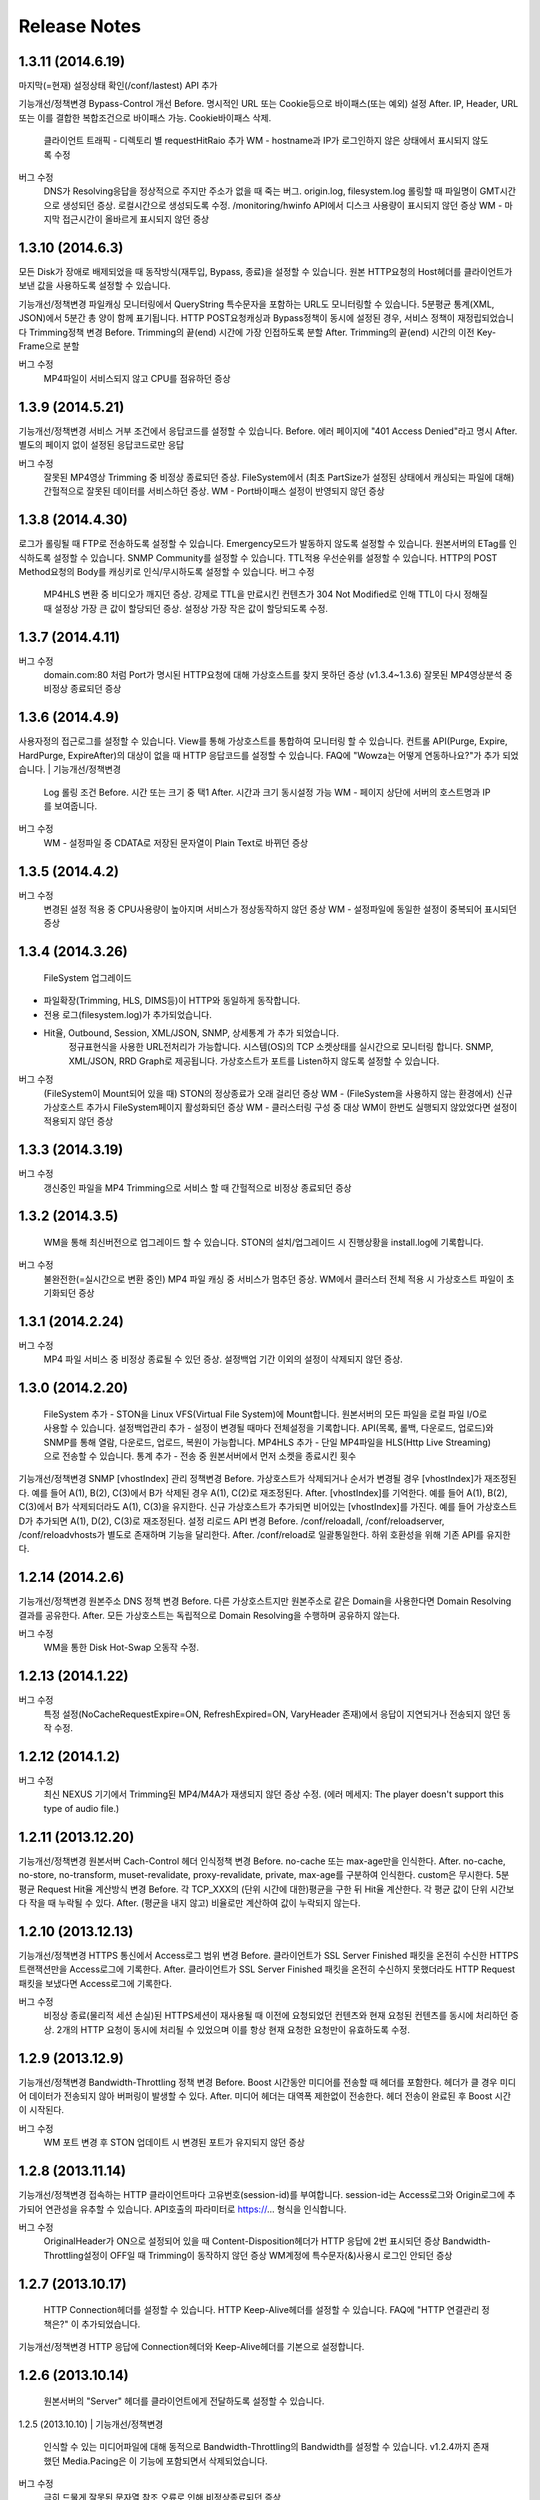 .. _release:

Release Notes
******************

1.3.11 (2014.6.19)
++++++++++++++++++

마지막(=현재) 설정상태 확인(/conf/lastest) API 추가

| 기능개선/정책변경
		Bypass-Control 개선
		Before. 명시적인 URL 또는 Cookie등으로 바이패스(또는 예외) 설정
		After. IP, Header, URL 또는 이를 결합한 복합조건으로 바이패스 가능. Cookie바이패스 삭제.
		
		클라이언트 트래픽 - 디렉토리 별 requestHitRaio 추가
		WM - hostname과 IP가 로그인하지 않은 상태에서 표시되지 않도록 수정
버그 수정
		DNS가 Resolving응답을 정상적으로 주지만 주소가 없을 때 죽는 버그.
		origin.log, filesystem.log 롤링할 때 파일명이 GMT시간으로 생성되던 증상. 로컬시간으로 생성되도록 수정.
		/monitoring/hwinfo API에서 디스크 사용량이 표시되지 않던 증상
		WM - 마지막 접근시간이 올바르게 표시되지 않던 증상

1.3.10 (2014.6.3)
++++++++++++++++++

모든 Disk가 장애로 배제되었을 때 동작방식(재투입, Bypass, 종료)을 설정할 수 있습니다.
원본 HTTP요청의 Host헤더를 클라이언트가 보낸 값을 사용하도록 설정할 수 있습니다.

| 기능개선/정책변경
		파일캐싱 모니터링에서 QueryString 특수문자을 포함하는 URL도 모니터링할 수 있습니다.
		5분평균 통계(XML, JSON)에서 5분간 총 양이 함께 표기됩니다.
		HTTP POST요청캐싱과 Bypass정책이 동시에 설정된 경우, 서비스 정책이 재정립되었습니다
		Trimming정책 변경
		Before. Trimming의 끝(end) 시간에 가장 인접하도록 분할
		After. Trimming의 끝(end) 시간의 이전 Key-Frame으로 분할
		
버그 수정
		MP4파일이 서비스되지 않고 CPU를 점유하던 증상

1.3.9 (2014.5.21)
++++++++++++++++++

| 기능개선/정책변경
		서비스 거부 조건에서 응답코드를 설정할 수 있습니다.
		Before. 에러 페이지에 "401 Access Denied"라고 명시
		After. 별도의 페이지 없이 설정된 응답코드로만 응답
버그 수정
		잘못된 MP4영상 Trimming 중 비정상 종료되던 증상.
		FileSystem에서 (최초 PartSize가 설정된 상태에서 캐싱되는 파일에 대해) 간헐적으로 잘못된 데이터를 서비스하던 증상.
		WM - Port바이패스 설정이 반영되지 않던 증상

1.3.8 (2014.4.30)
++++++++++++++++++

로그가 롤링될 때 FTP로 전송하도록 설정할 수 있습니다.
Emergency모드가 발동하지 않도록 설정할 수 있습니다.
원본서버의 ETag를 인식하도록 설정할 수 있습니다.
SNMP Community를 설정할 수 있습니다.
TTL적용 우선순위를 설정할 수 있습니다.
HTTP의 POST Method요청의 Body를 캐싱키로 인식/무시하도록 설정할 수 있습니다.
버그 수정
		MP4HLS 변환 중 비디오가 깨지던 증상.
		강제로 TTL을 만료시킨 컨텐츠가 304 Not Modified로 인해 TTL이 다시 정해질 때 설정상 가장 큰 값이 할당되던 증상. 설정상 가장 작은 값이 할당되도록 수정.

1.3.7 (2014.4.11)
++++++++++++++++++

버그 수정
		domain.com:80 처럼 Port가 명시된 HTTP요청에 대해 가상호스트를 찾지 못하던 증상 (v1.3.4~1.3.6)
		잘못된 MP4영상분석 중 비정상 종료되던 증상

1.3.6 (2014.4.9)
++++++++++++++++++

사용자정의 접근로그를 설정할 수 있습니다.
View를 통해 가상호스트를 통합하여 모니터링 할 수 있습니다.
컨트롤 API(Purge, Expire, HardPurge, ExpireAfter)의 대상이 없을 때 HTTP 응답코드를 설정할 수 있습니다.
FAQ에 "Wowza는 어떻게 연동하나요?"가 추가 되었습니다.
| 기능개선/정책변경
		Log 롤링 조건
		Before. 시간 또는 크기 중 택1
		After. 시간과 크기 동시설정 가능
		WM - 페이지 상단에 서버의 호스트명과 IP를 보여줍니다.
버그 수정
		WM - 설정파일 중 CDATA로 저장된 문자열이 Plain Text로 바뀌던 증상

1.3.5 (2014.4.2)
++++++++++++++++++

버그 수정
		변경된 설정 적용 중 CPU사용량이 높아지며 서비스가 정상동작하지 않던 증상
		WM - 설정파일에 동일한 설정이 중복되어 표시되던 증상

1.3.4 (2014.3.26)
++++++++++++++++++

		FileSystem 업그레이드 - 파일확장(Trimming, HLS, DIMS등)이 HTTP와 동일하게 동작합니다. - 전용 로그(filesystem.log)가 추가되었습니다. - Hit율, Outbound, Session, XML/JSON, SNMP, 상세통계 가 추가 되었습니다.
		정규표현식을 사용한 URL전처리가 가능합니다.
		시스템(OS)의 TCP 소켓상태를 실시간으로 모니터링 합니다. SNMP, XML/JSON, RRD Graph로 제공됩니다.
		가상호스트가 포트를 Listen하지 않도록 설정할 수 있습니다.
버그 수정
		(FileSystem이 Mount되어 있을 때) STON의 정상종료가 오래 걸리던 증상
		WM - (FileSystem을 사용하지 않는 환경에서) 신규 가상호스트 추가시 FileSystem페이지 활성화되던 증상
		WM - 클러스터링 구성 중 대상 WM이 한번도 실행되지 않았었다면 설정이 적용되지 않던 증상

1.3.3 (2014.3.19)
++++++++++++++++++

버그 수정
		갱신중인 파일을 MP4 Trimming으로 서비스 할 때 간헐적으로 비정상 종료되던 증상

1.3.2 (2014.3.5)
++++++++++++++++++

		WM을 통해 최신버전으로 업그레이드 할 수 있습니다.
		STON의 설치/업그레이드 시 진행상황을 install.log에 기록합니다.
버그 수정
		불완전한(=실시간으로 변환 중인) MP4 파일 캐싱 중 서비스가 멈추던 증상.
		WM에서 클러스터 전체 적용 시 가상호스트 파일이 초기화되던 증상

1.3.1 (2014.2.24)
++++++++++++++++++

버그 수정
		MP4 파일 서비스 중 비정상 종료될 수 있던 증상.
		설정백업 기간 이외의 설정이 삭제되지 않던 증상.

1.3.0 (2014.2.20)
++++++++++++++++++

		FileSystem 추가 - STON을 Linux VFS(Virtual File System)에 Mount합니다. 원본서버의 모든 파일을 로컬 파일 I/O로 사용할 수 있습니다.
		설정백업관리 추가 - 설정이 변경될 때마다 전체설정을 기록합니다. API(목록, 롤백, 다운로드, 업로드)와 SNMP를 통해 열람, 다운로드, 업로드, 복원이 가능합니다.
		MP4HLS 추가 - 단일 MP4파일을 HLS(Http Live Streaming)으로 전송할 수 있습니다.
		통계 추가 - 전송 중 원본서버에서 먼저 소켓을 종료시킨 횟수
| 기능개선/정책변경
		SNMP [vhostIndex] 관리 정책변경
		Before. 가상호스트가 삭제되거나 순서가 변경될 경우 [vhostIndex]가 재조정된다. 예를 들어 A(1), B(2), C(3)에서 B가 삭제된 경우 A(1), C(2)로 재조정된다.
		After. [vhostIndex]를 기억한다. 예를 들어 A(1), B(2), C(3)에서 B가 삭제되더라도 A(1), C(3)을 유지한다. 신규 가상호스트가 추가되면 비어있는 [vhostIndex]를 가진다. 예를 들어 가상호스트 D가 추가되면 A(1), D(2), C(3)로 재조정된다.
		설정 리로드 API 변경
		Before. /conf/reloadall, /conf/reloadserver, /conf/reloadvhosts가 별도로 존재하며 기능을 달리한다.
		After. /conf/reload로 일괄통일한다. 하위 호환성을 위해 기존 API를 유지한다.

1.2.14 (2014.2.6)
++++++++++++++++++

| 기능개선/정책변경
		원본주소 DNS 정책 변경
		Before. 다른 가상호스트지만 원본주소로 같은 Domain을 사용한다면 Domain Resolving결과를 공유한다.
		After. 모든 가상호스트는 독립적으로 Domain Resolving을 수행하며 공유하지 않는다.
버그 수정
		WM을 통한 Disk Hot-Swap 오동작 수정.

1.2.13 (2014.1.22)
++++++++++++++++++

버그 수정
		특정 설정(NoCacheRequestExpire=ON, RefreshExpired=ON, VaryHeader 존재)에서 응답이 지연되거나 전송되지 않던 동작 수정.

1.2.12 (2014.1.2)
++++++++++++++++++

버그 수정
		최신 NEXUS 기기에서 Trimming된 MP4/M4A가 재생되지 않던 증상 수정. (에러 메세지: The player doesn't support this type of audio file.)

1.2.11 (2013.12.20)
++++++++++++++++++

| 기능개선/정책변경
		원본서버 Cach-Control 헤더 인식정책 변경
		Before. no-cache 또는 max-age만을 인식한다.
		After. no-cache, no-store, no-transform, muset-revalidate, proxy-revalidate, private, max-age를 구분하여 인식한다. custom은 무시한다.
		5분 평균 Request Hit율 계산방식 변경
		Before. 각 TCP_XXX의 (단위 시간에 대한)평균을 구한 뒤 Hit율 계산한다. 각 평균 값이 단위 시간보다 작을 때 누락될 수 있다.
		After. (평균을 내지 않고) 비율로만 계산하여 값이 누락되지 않는다.

1.2.10 (2013.12.13)
++++++++++++++++++

| 기능개선/정책변경
		HTTPS 통신에서 Access로그 범위 변경
		Before. 클라이언트가 SSL Server Finished 패킷을 온전히 수신한 HTTPS 트랜잭션만을 Access로그에 기록한다.
		After. 클라이언트가 SSL Server Finished 패킷을 온전히 수신하지 못했더라도 HTTP Request 패킷을 보냈다면 Access로그에 기록한다.
버그 수정
		비정상 종료(물리적 세션 손실)된 HTTPS세션이 재사용될 때 이전에 요청되었던 컨텐츠와 현재 요청된 컨텐츠를 동시에 처리하던 증상. 2개의 HTTP 요청이 동시에 처리될 수 있었으며 이를 항상 현재 요청한 요청만이 유효하도록 수정.

1.2.9 (2013.12.9)
++++++++++++++++++

| 기능개선/정책변경
		Bandwidth-Throttling 정책 변경
		Before. Boost 시간동안 미디어를 전송할 때 헤더를 포함한다. 헤더가 클 경우 미디어 데이터가 전송되지 않아 버퍼링이 발생할 수 있다.
		After. 미디어 헤더는 대역폭 제한없이 전송한다. 헤더 전송이 완료된 후 Boost 시간이 시작된다.
버그 수정
		WM 포트 변경 후 STON 업데이트 시 변경된 포트가 유지되지 않던 증상

1.2.8 (2013.11.14)
++++++++++++++++++

| 기능개선/정책변경
		접속하는 HTTP 클라이언트마다 고유번호(session-id)를 부여합니다. session-id는 Access로그와 Origin로그에 추가되어 연관성을 유추할 수 있습니다.
		API호출의 파라미터로 https://... 형식을 인식합니다.
버그 수정
		OriginalHeader가 ON으로 설정되어 있을 때 Content-Disposition헤더가 HTTP 응답에 2번 표시되던 증상
		Bandwidth-Throttling설정이 OFF일 때 Trimming이 동작하지 않던 증상
		WM계정에 특수문자(&)사용시 로그인 안되던 증상

1.2.7 (2013.10.17)
++++++++++++++++++

		HTTP Connection헤더를 설정할 수 있습니다.
		HTTP Keep-Alive헤더를 설정할 수 있습니다.
		FAQ에 "HTTP 연결관리 정책은?" 이 추가되었습니다.
| 기능개선/정책변경
		HTTP 응답에 Connection헤더와 Keep-Alive헤더를 기본으로 설정합니다.

1.2.6 (2013.10.14)
++++++++++++++++++

		원본서버의 "Server" 헤더를 클라이언트에게 전달하도록 설정할 수 있습니다.
1.2.5 (2013.10.10)
| 기능개선/정책변경
		인식할 수 있는 미디어파일에 대해 동적으로 Bandwidth-Throttling의 Bandwidth를 설정할 수 있습니다. v1.2.4까지 존재했던 Media.Pacing은 이 기능에 포함되면서 삭제되었습니다.
버그 수정
		극히 드물게 잘못된 문자열 참조 오류로 인해 비정상종료되던 증상

1.2.4 (2013.9.27)
++++++++++++++++++


		Bandwidth-Throttling을 통해 전송 대역폭을 다양하게 설정할 수 있습니다. Warning: 다음 버전에서 Media.Pacing은 Bandwidth-Throttling에 통합될 것입니다. 미디어 파일(현재 MP3, MP4, M4A 지원)의 Bitrate를 Bandwidth-Throttling에서 인식할 수 있는 형태가 될 것입니다. 현재는 기존 기능인 Media.Pacing이 더 우선하도록 개발되어 있습니다. 
		가상호스트별로 클라이언트 최대 Bandwidth를 제한하도록 설정할 수 있습니다.
		헤더가 뒤에 있는 M4A파일을 헤더를 앞으로 옮겨서 서비스하도록 설정할 수 있습니다.
		M4A파일을 원하는 구간만큼 잘라내어 서비스하도록 설정할 수 있습니다.
| 기능개선/정책변경
		가상호스트 AccessControl 조건에 해당하는 클라이언트 요청에 대해 Redirect(302 moved temporarily)로 응답하도록 설정할 수 있습니다. HIT율은 TCP_REDIRECT_HIT로 별도로 수집됩니다.
		TCP_REDIRECT_HIT가 모든 통계에 추가되었습니다.
		가상호스트 AccessControl 조건을 AND로 결합하도록 설정할 수 있습니다.
버그 수정
		클러스터가 구성되지 않던 증상 - IP를 추출할 때 Loopback이 추출되던 증상

1.2.3 (2013.9.5)
++++++++++++++++++


		DIMS(Dynamic Image Management System) - 원본서버의 이미지를 가공(잘라내기, 썸네일생성, 크기변경, 포맷변경, 품질조절, 합성)하도록 설정할 수 있습니다.
		MP3파일을 원하는 구간만큼 잘라내어 서비스하도록 설정할 수 있습니다.
		특정 IP만 Listen하도록 설정할 수 있습니다.
		[WM] 신규 가상호스트를 생성할 때 기존 가상호스트를 선택해 복사할 수 있습니다.
		[WM] 가상호스트에서 DIMS를 설정할 수 있습니다.
| 기능개선/정책변경
		원본세션을 재사용하지 않도록 설정할 수 있습니다.
버그 수정
		MP4 Trimming 중 비정상 종료되던 증상
		콘솔에서 수정한 가상호스트 설정이 WM의 클러스터에 반영되지 않던 증상

1.2.2 (2013.8.16)
++++++++++++++++++


		HTTP Post 요청을 캐싱하도록 설정할 수 있습니다.
		STON이 서비스를 감당할 수 없는 상태에 Emergency모드로 전환된다.
| 기능개선/정책변경
		서비스 허용/차단 조건에 부정(!IP, !HEADER, !URL)조건이 추가되었습니다.
		WM과 콘솔에서 동시에 설정을 변경할 때 WM에서 콘솔에서 변경한 내용을 인식하도록 변경되었습니다.
		WM에서 IE의 "호환성 보기" 메뉴를 숨기도록 변경되었습니다.
버그 수정
		CPU 과부하 상태에서 바이패스 세션이 정상적으로 정리되지 않아 비정상 종료되던 증상
		(Vary헤더 설정환경에서) 원본서버에서 200 OK로 응답하지 않는 컨텐츠 서비스 중 비정상 종료되던 증상
		가상호스트명과 Alias가 같은 경우 Alias를 제거했을 때 가상호스트를 찾을 수 없던 증상
		WM 클러스터에 설정이 반영되지 않던 증상

1.2.1 (2013.7.26)
++++++++++++++++++


		MP4파일을 원하는 구간만큼 잘라내어 서비스하도록 설정할 수 있습니다.
		원본서버에서 컨텐츠를 최초로 캐싱하거나 갱신할 때 Range요청을 하도록 설정할 수 있습니다.
버그 수정
		WM에서 클러스터가 구성되지 않던 증상
		로그설정 변경 후 "/conf/reloadserver" API를 호출했을 때 반영되지 않던 증상
		SNMP에서 Host평균 통계가 평균이 아닌 합으로 계산되던 증상
		특정 상황에서 클라이언트 트래픽 통계수치가 비정상적으로 높게 계산되던 증상

1.2.0 (2013.7.1)
++++++++++++++++++


		WM(Web Management)이 추가되었습니다. 모든 설정이 WM을 통해 가능하며 MRTG(5종류 - 대쉬보드/5분/30분/2시간/1일)가 최대 18개월치 제공됩니다. WM을 통해 STON을 클러스터로 묶어서 쉽게 관리할 수 있습니다.
		Graph API가 추가되었습니다.
		원본서버의 Vary헤더를 인식하도록 설정할 수 있습니다.
		클라이언트와 통신하는 HTTP 요청/응답 헤더를 변경하도록 설정할 수 있습니다.
		원본서버의 모든 헤더를 클라이언트에게 전달하도록 설정할 수 있습니다.
		원본서버에서 Redirect된 컨텐츠를 추적하여 캐싱하도록 설정할 수 있습니다.
		특정 URL에 대해서만 QueryString을 인식 또는 무시 하도록 설정할 수 있습니다.
		매니저 포트 ACL마다 접근권한을 설정할 수 있습니다.
		로그를 ON/OFF하도록 설정할 수 있습니다.
		로컬통신의 로그를 기록하지 않도록 설정할 수 있습니다.
		로컬통신의 통계를 수집하지 않도록 설정할 수 있습니다.
| 기능개선/정책변경
		로그 Trace접근이 있을 때 로그에 기록합니다.
		하드웨어 정보를 조회할 때 CPU를 높게 사용하던 증상이 개선되었습니다.

1.1.17 (2013.5.27)
++++++++++++++++++


		Origin By Client를 설정할 수 있습니다.
| 기능개선/정책변경
		Transfer-Encoding으로 전송된 컨텐츠를 (전송지연 등의 이유로) 온전하게 캐싱하지 못한 경우 클라이언트 서비스정책 변경
		Before. 캐싱에 실패한 현재 컨텐츠를 서비스
		After. 이전에 온전하게 캐싱된 컨텐츠가 있다면 이전 컨텐츠로 서비스. 없다면 500 Internal Error.
		
버그 수정
		RefreshExpired가 OFF인 상태에서 PartSize가 0보다 크게 설정된 경우 컨텐츠 갱신이 안되는 증상

1.1.16 (2013.5.15)
++++++++++++++++++


| 기능개선/정책변경
		리눅스 최대 파일개수 제한으로 File I/O가 실패하지 않도록 파일저장방식 변경
		정상동작을 위해 필요한 서브파일 점검 로그 추가
버그 수정
		갱신중인 파일이 HardPurge될 때 비정상 종료되던 증상
		가상호스트별로 미디어 설정이 되지 않던 증상
		syslog 설정이 리로드되지 않던 증상
		OriginError로그에 syslog설정시 Info로그에 Inactive로 표시되던 증상

1.1.15 (2013.4.29)
++++++++++++++++++


		CPU 성능지표(Nice, IOWait, IRQ, SoftIRQ, Steal) 통계 추가 - Stats, SNMP(System.27 ~ 36)
버그 수정
		Track정보가 많은 MP4파일 분석 중 비정상 종료되던 증상
		HTTP Transfer-Encoding된 컨텐츠를 전송할 때 지연되던 증상
1.1.14 (2013.4.10)
		SNMP에 Host통계(=전체 가상호스트의 합)가 추가되었습니다.
| 기능개선/정책변경
		(파일이 없을 때) GeoIP파일목록 조회 결과 변경
		Before. 404 NOT FOUND
		After. 200 OK ("files": [] 응답)
		
버그 수정
		SSLv3에서 RSA_WITH_3DES_EDE_CBC_SHA로 Handshake가 되지 않던 증상 수정
		CipherSuite속성에 빈 문자열 입력 시 오동작하던 증상

1.1.13 (2013.3.29)
++++++++++++++++++


버그 수정
		디렉토리별 통계가 설정된 상태에서 누적통계가 OFF인 경우 비정상 종료되던 증상
		처음 접근되는 컨텐츠가 원본서버로부터 응답을 받기 전에 Purge되는 경우 클라이언트에게 응답을 주지 않던 증상
		HTTP 요청의 URI가 상대주소가 아니라 절대주소일 경우 서비스 안되던 증상

1.1.12 (2013.3.27)
++++++++++++++++++


		No-Cache요청이 올 경우 요청된 컨텐츠를 즉시 만료시키도록 설정할 수 있습니다.
		CentOS 패키지로 openSUSE에서 설치할 수 있습니다.
| 기능개선/정책변경
		No-Cache요청 인식조건 변경
		Before. "pragma: no-cache" 또는 "cache-control: no-cache"
		After. 기존 조건에 "cache-control: max-age=0" 추가
		
버그 수정
		DNS갱신시 비정상 종료되던 증상
		최대 파일개수를 넘어갈 때 URL에 Vertical Bar(|)가 있는 파일들이 삭제되지 않던 증상
		HTTP 요청이 바이패스 될 때 HttpReqBodySize와 ClientInbound 값이 정확하지 않던 증상

1.1.11 (2013.3.21)
++++++++++++++++++


		Disk장애 조건을 설정할 수 있습니다. 장애로 판단된 디스크는 자동배제됩니다.
		Disk HotSwap용(실행 중 디스크 교체) API가 추가되었습니다.
		로그를 syslog로 전송하도록 설정할 수 있습니다.
		원본서버에서 한번에 다운로드 받는 컨텐츠 크기를 설정할 수 있습니다.
		GeoIP 파일목록 조회 API가 추가되었습니다.
		FAQ에 "멀티 도메인에 대한 SSL구성은?" 이 추가되었습니다.
| 기능개선/정책변경
		원본서버 장애코드 변경
		Before. 숫자로 표시
		After. 읽기 쉬운 형식으로 표시(Connect-Timeout, Receive-Timeout, Server-Close)
		
		원본서버 장애로그 기록시 주석으로 에러상황을 기록하던 것 제거. OriginErrorLog로 통합.
버그 수정
		Manager Port변경 후 Reload할 때 비정상 종료되던 버그 수정

1.1.10 (2013.3.7)
++++++++++++++++++


		가상호스트마다 접근/차단조건(IP, GeoIP, URI, Header)을 설정할 수 있습니다. 관련 통계가 추가되었습니다.
		도메인 Resolving이 실패할 경우 최근 사용된 IP들을 모두 사용하여 원본서버 부하를 분산하도록 설정할 수 있습니다.
		모니터링 API가 추가되었습니다.
		가상호스트 목록 조회
		하드웨어 정보 조회
		HTTPS CipherSuite 조회
		접근차단 조건(acl.txt) 조회
		Expires헤더 조건(expires.txt) 조회
		
| 기능개선/정책변경
		로그 디스크 여유공간이 부족해질 경우 정책 변경
		Before. 개입하지 않음. 관리자가 명시적으로 삭제해야 함.
		After. Access로그만을 삭제. 만약 현재 사용 중인 로그를 지워야하는 상황이라면 새로운 로그 생성 후 삭제함.
		
		STON 종료 후 (vhosts.xml에서)삭제된 가상호스트 파일들에 대한 정책 변경
		Before. 개입하지 않음. 관리자가 명시적으로 삭제해야 함.
		After. 디스크 여유공간이 부족해지면 우선적으로 삭제.
		
		(가상호스트 별) 재구동 시 정상적으로 로딩되지 않은 디스크의 파일들에 대한 정책 변경
		Before. 서비스 중 자연히 덮어씌워지도록 남겨둠
		After. 해당 디스크를 신뢰할 수 없다고 판단하여 모두 무효화. 클린업 시간 또는 디스크 여유공간 부족 시점에 모두 삭제.
		
		도메인 Resolving결과 조회 API 변경.
		Before. /dns/list
		After. /monitoring/dnslist
		
		로그 트레이스 API 변경
		Before. /logtrace/...
		After. /monitoring/logtrace/...
		
		도메인 Resolving결과에 백업된 IP목록 추가

1.1.9 (2013.2.27)
++++++++++++++++++


		Apache의 mod_expires와 같이 Expires헤더를 재설정할 수 있습니다.
		HTTPS의 CipherSuite를 설정할 수 있습니다.
		파일을 관리(Purge/Expire/HardPurge/ExpireAfter)할 때 단일 URL만 입력하여도 QueryString까지 모두 관리하도록 설정할 수 있습니다.
		ETag헤더 표시여부를 설정할 수 있습니다.
		Age헤더 표시여부를 설정할 수 있습니다.
| 기능개선/정책변경
		HTTPS CipherSuite가 추가되었습니다.
		RSA_WITH_RC4_MD5
		TLS_RSA_WITH_3DES_EDE_CBC_SHA
		
		숫자(초=sec)로만 하던 표현을 인식하기 쉬운 문자형식으로 표현가능
		Before. /image/ad.jpg, 1800
		After. /image/ad.jpg, 6 hours
		
		SNMP에서 평균으로만 제공하던 수치를 누적으로 제공 (클라이언트/원본)
		기존에 Count라는 표현을 Average로 변경. Average는 시간으로 나눈 평균을 의미
		시간동안 집계된 전체 수는 Count로 표현
		전체 요청/응답 개수 추가
		응답코드별 응답/완료 개수 추가
		Request Hit Count 추가
		
		재시작/종료/캐시초기화 API를 호출할 때 "확인" 과정없이 호출할 수 있습니다.
		시스템 Load Average - 1분/5분/15분 통계추가
		모든 가상호스트의 원본서버를 초기화 할 수 있습니다.
버그 수정
		Domain Resolving결과가 변경되었을 때 여러 가상호스트에 동시에 반영이 안되던 버그 수정
		Purge/Expire에서 QueryString이 붙어있는 URL이 처리안되던 버그 수정

1.1.8 (2013.2.21)
++++++++++++++++++


		클라이언트의 요청이 항상 같은 원본서버로 바이패스되도록 설정할 수 있습니다.
		도메인 Resolving결과를 모니터링 할 수 있습니다.
		도메인 Resolving결과가 업데이트되었을 때 Info로그에 기록하도록 설정할 수 있습니다.
		원본서버 사용 및 배제/복구 상황을 초기화 할 수 있습니다.
		Clean-up 시간에 일정 기간동안 접근되지 않은 컨텐츠들을 삭제하도록 설정할 수 있습니다.
		Clean-up을 수행하는 API가 추가되었습니다.
| 기능개선/정책변경
		Origin 로그강화
		접속한 포트 기록
		Bypass와 PrivateBypass구분 가능
		원본서버가 보낸 Content-Encoding 헤더 기록
		
		Access 로그강화
		클라이언트가 보낸 Accept-Encoding헤더 기록
		Bypass와 PrivateBypass구분 가능
		
		원본서버가 도메인명으로 설정되어 있을 때 기능개선
		Resolving결과가 즉시 반영.
		IP들에 대하여 개별로 배제/복구.
		Purge/Expire/HardPurge/ExpireAfter 호출결과 응답코드 수정
		정상. 200 OK
		가상호스트 없음. 502 BAD GATEWAY
		잘못된 규격. 400 BAD REQUEST
		
		FAQ페이지 업데이트
		원본서버 사용/배제/복구 정책은?
		디스크 여유공간은 어떻게 보장되나요?
		
버그 수정
		디스크 공간이 부족해도 공간확보가 되지 않던 버그 수정

1.1.7 (2013.2.16)
++++++++++++++++++


| 기능개선/정책변경
		Cent OS 5.5이상과 Ubuntu 10이상에서 동시접속 소켓이 10만을 넘으면 시스템 성능이 저하되며 소켓처리가 실패되는 증상을 확인하였습니다. 그러므로 최대 소켓을 10만으로 제한합니다.
버그 수정
		사용 중인 소켓이 설정된 최대 소켓수를 넘어갔을 때 증설되지 않던 버그 수정
		Byte Hit Ratio결과가 부정확하게 표시되던 버그 수정
		누적통계 XML에서 ClientSession이 2번 나오던 버그 수정. (ClientActiveSession으로 변경)
		"abc*"로 패턴 설정했을 경우 "abc"처럼 패턴부분이 빈 문자열에 대해 인식하지 못하던 버그 수정

1.1.6 (2013.1.30)
++++++++++++++++++


		원본서버가 멀티로 구성되어 있을 때 항상 서버마다 동일하게 요청하도록 설정한다.
| 기능개선/정책변경
		원본서버 부하분산 정책이 Session에서 RoundRobin으로 변경되었습니다.
		전역로그(Info, Deny, OriginError)를 시간으로 롤링시킨다.
		Before. 크기로만 롤링가능(Size속성만 존재)
		After. 시간/크기로 롤링가능 (Size속성 제거. Type, Unit속성 추가)
		잘못된 형식 또는 존재하지 않는 가상호스트를 대상으로 Purge/Expire/ExpireAfter/HardPurge 호출시 응답코드 변경
		Before. 200 OK
		After. 400 BAD REQUEST 또는 404 NOT FOUND
		
버그 수정
		v1.1.5에서 원본서버 주소목록을 변경하고 리로드하였을 때 간헐적으로 비정상종료되던 증상
		원본서버에서 트랜잭션 완료 횟수를 수집할 때 Content-Length가 0인 응답이 누락되던 증상

1.1.5 (2013.1.28)
++++++++++++++++++


		클라이언트마다 바이패스 전용세션을 사용하도록 설정합니다. GET요청과 POST요청을 별도로 설정할 수 있습니다.
		클라이언트 Cookie헤더에 따라 바이패스하도록 설정합니다.
| 기능개선/정책변경
		원본서버 주소가 빠졌을 때 동작방식 변경
		Before. 이미 연결되어 있다면 재사용한다.
		After. 즉시 재사용하지 않는다.
		
		ApplyQueryString이 ON일 때 Purge/Expire동작방식 변경.
		Before. 입력된 URL과 해당 URL에 QueryString이 붙은 컨텐츠 Purge/Expire
		After. 입력된 URL만 Purge/Expire
		
		Active세션 산출방식 변경
		Before. 통계를 뽑는 시점에 데이터 전송이 이루어지고 있는 세션
		After. 데이터 전송이 발생한 Unique한 세션
		
		통계/성능 데이터가 추가/삭제되었습니다.
		접속 허용(Allow)/차단(Deny) 통계 추가
		종합통계에 요청회수, Active세션 통계 추가
		SSL클라이언트 세션 수 삭제
		

1.1.4 (2013.1.17)
++++++++++++++++++


		HTTPS를 IP와 Port로 다르게 바인딩할 수 있습니다.
| 기능개선/정책변경
		64GB장비에서 Free메모리 정책이 16GB로 변경되었습니다. (이전: 8GB)
		HTTP Method를 서비스 포트(80)로 호출할 수 있으며 Manager접근제어가 적용되도록 설정할 수 있습니다.
		전역설정(server.xml)의 HTTPS설정이 변경되지 않았어도 리로드할 때 인증서파일이 변경되었다면 반영합니다.

1.1.3 (2013.1.15)
++++++++++++++++++


| 기능개선/정책변경
		한번에 기록할 수 있는 로그의 최대 크기를 10MB로 확장(이전: 2KB)
		POST로 보낼 수 있는 URL크기를 최대 1MB로 확장(이전: 10KB)
버그 수정
		로그가 시간기준으로 롤링될 때 파일명(날짜)이 정확하지 않던 증상

1.1.2 (2013.1.14)
++++++++++++++++++


		GeoIP를 인식합니다. 클라이언트가 접속할 때 국가코드로 접속을 차단할 수 있습니다.
		접근차단된 IP를 Deny로그에 기록합니다.
		로그를 동적으로 변경할 수 있습니다.
		Access로그에 캐시 HIT결과(TCP_HIT, TCP_MISS, ...) 추가
		관리용 HTTP Method가 추가되었습니다.
		POST를 사용하여 PURGE, HARDPURGE, EXPIRE, EXPIREAFTER할 수 있습니다.
		stonapi를 통해 전체/일부 도메인을 초기화할 수 있습니다.
		API목록을 열람하는 Help 명령어 추가
| 기능개선/정책변경
		ETag헤더를 제공할 때 따옴표("...")로 묶어서 표기
		HIT율 계산식 변경
		Before. 즉시응답 / 모든응답
		After. (TCP_HIT + TCP_IMS_HIT + TCP_REFRESH_HIT + TCP_REF_FAIL_HIT + TCP_NEGATIVE_HIT) / 모든 응답
		
		통계/성능 데이터가 추가/삭제되었습니다.
		캐시 HIT결과(TCP_*) 추가
		평균통계에 통계를 생성한 날짜/시간 추가
		클라이언트에서 STON으로 접속/종료하는 소켓 수 추가
		STON이 원본서버로 접속/종료하는 소켓 수 추가
		이벤트 큐, 참조 큐 추가
		쓰기 대기중인 파일개수 추가
		"Cached" 통계 제거
		
		정규표현식 성능향상 (X 20)
		fileinfo에서 미캐싱파일인 경우 status를 "OK"에서 "NOT_CACHED"로 변경"
버그 수정
		SNMP에서 디스크정보(diskInfoPath, diskInfoStatus)를 얻을 때 Disk개수보다 큰 값이 diskIndex로 입력되면 비정상 종료되던 증상
		디스크가 꽉 차기전에 삭제되지 않던 증상. 디스크 Available공간을 남은공간으로 이해하도록 수정
		stonapi가 관리포트를 인지하지 못하던 증상
		Info로그에 "Download-Range" 메시지 제거

1.1.1 (2012.12.24)
++++++++++++++++++


		모든 가상호스트의 원본서버 이상동작을 하나의 파일(OriginError.log)로 기록한다.
		HTTP Multi-Range요청을 처리할 수 있습니다.
		원본서버에서 no-cache로 응답하더라도 클라이언트에게는 max-age를 주도록 설정할 수 있습니다.
| 기능개선/정책변경
		Accept-Encoding처리 정책변경.
		Before. 클라이언트와 원본서버의 압축이 호환되지 않으면 500에러로 응답한다.
		After. 클라이언트와 원본서버의 압축이 호환되지 않더라도 원본서버의 응답을 보낸다.
		
		다음과 같이 통계/성능 데이터가 추가되었습니다.
		원본/클라이언트 Active세션수가 추가되었습니다.
		STON이 사용하는 CPU(Kernel, User) 성능수치가 추가되었습니다.
		
버그 수정
		(설정: TTL=0, RefreshExpired=ON) 원본파일이 변경되었을 때 변경된 파일의 첫 응답코드를 500으로 보내던 증상

1.1.0 (2012.12.17)
++++++++++++++++++


가상호스트별로 최대 Outbound를 제한하도록 설정할 수 있습니다.
헤더가 뒤에 있는 MP4파일을 헤더를 앞으로 옮겨서 서비스하도록 설정할 수 있습니다.
MP4를 BiteRate만큼 낮은 대역폭으로 전송하도록 설정할 수 있습니다.
최대 서비스 파일개수를 설정할 수 있습니다.
최대 HTTP 세션 수를 설정할 수 있습니다.
API의 모든 함수를 리눅스 콘솔에서 호출할 수 있습니다.
로그Trace API를 통해 기록되는 로그를 실시간으로 받아볼 수 있습니다.
쉘에서 STON을 업데이트할 수 있습니다.
| 기능개선/정책변경
		메모리 정책이 수정되었습니다. 최대 파일개수와 최대 소켓개수를 설정하여 컨텐츠 메모리크기를 조절할 수 있습니다. 자세한 내용은 Performance페이지를 참고하시기 바랍니다.
		도메인을 리졸빙(Resolving)한 결과를 캐싱합니다. 최소 1초, 최대 10초동안 캐싱됩니다.
		OriginOptions의 일부설정(User-Agent, Host, WL-Proxy-Client-IP, XFFClientIPOnly)을 바이패스되는 HTTP요청에 선택적으로 적용할 수 있습니다.
		원본서버로부터 5xx계열의 응답코드가 캐싱된 경우 TTL이 만료되면 RefreshExpired가 OFF라도 항상 원본서버에서 갱신여부를 확인하고 서비스합니다.
		원본서버에 example.com/dir1 처럼 디렉토리명을 같이 지정할 수 있습니다. 클라이언트가 /test.jpg로 요청한다면 원본서버로 요청하는 주소는 example.com/dir1/test.jpg가 됩니다.
		RefreshExpired 설정의 기본 값이 OFF에서 ON으로 변경되었습니다.
		파일캐싱 모니터링 항목이 강화되었습니다.
		원본서버 주소가 도메인명이라면 별도로 <Host>를 설정하지 않아도 도메인 명으로 Host헤더를 보내도록 수정하였습니다.
		다음과 같이 통계/성능 데이터가 추가되었습니다.
		원본/클라이언트 HTTP요청 개수가 통계에 추가되었습니다.
		정상적으로 완료된 원본/클라이언트 HTTP 트랜잭션의 통계가 추가되었습니다.
		CPU와 Memory에 대한 통계가 추가되었습니다.
		Disk별 성능지표가 추가되었습니다.
		원본로그에 cs-acceptencoding, sc-cachecontrol필드가 추가되었습니다.
		
버그 수정
		원본서버 배제/복구 과정(주소 3개 이상)에서 후순위의 원본서버가 우선 복구됐을 때 비정상 종료되던 증상
		HTTP 요청에서 헤더가 키와 값 사이에 공백이 없으면 해석하지 못하던 증상
		로그를 "Size"로 설정했을 때 중간파일이 먼저 롤링되어 삭제되던 증상
		다음 상황에서 응답을 주지 않던 증상
		A파일을 원본서버에 요청하였으나 404 Not Found가 발생
		Memory Swap과정 중 A파일의 Body를 Memory에서 삭제 (A파일은 Meta만 존재하는 상태가 됨)
		원본서버 장애 판단으로 배제됨
		A파일 서비스 요청이 들어옴
		A파일이 서비스를 위해 Body를 Load하려고 하였으나 실패함. 파일 초기화 수행
		A파일이 원본서버로 다운로드를 진행하려고 하였으나 원본서버 배제로 실패함
		이후 A파일은 초기화 시점을 잃어버리고 초기화 상태로 존재함
		다음 상황에서 Expire/Purge가 성공된 것처럼 나오고 갱신되지 않던 증상
		A파일을 백그라운드로 갱신 시도함
		원본서버에서 HTTP응답을 받았으나 전송지연이 발생함
		전송지연으로 연결이 종료되거나 세션이 비정상 종료됐을 때 갱신실패가 제대로 정리되지 않는 상황이 발생함
		

1.0.17 (2012.11.29)
++++++++++++++++++


		HardPurge가 API로 추가되었습니다. HardPurge한 컨텐츠는 완전삭제를 의미하며 복구가 불가능합니다.
		가상호스트별로 클라이언트 Keep-Alive시간을 설정할 수 있습니다.

1.0.16 (2012.11.28)
++++++++++++++++++


		SNMPWalk가 동작하도록 SNMP의 기능이 전체적으로 수정되었습니다.
		SNMP의 [min]변수의 기본 값을 설정할 수 있습니다. SNMPWalk는 설정 값을 참조하여 [min]변수를 설정합니다.
		전체 가상 호스트이름을 붙여서 제공하던 설정(VHostList)이 삭제되었습니다.
		일부 OID값이 확장가능하도록 재조정되었습니다.
		
		루트(/) 디렉토리에 대한 Purge/Expire를 막도록 설정할 수 있습니다. 이 설정은 Purge2Expire보다 우선합니다.

1.0.15 (2012.11.22)
++++++++++++++++++


		정상적으로 캐싱(200 OK)되어 있는 파일을 갱신하는 과정에서 원본서버로부터 4xx응답을 받았을 때 마치 304 not modified를 받은 것처럼 동작하도록 설정합니다. 이를 통해 서버의 일시적인 장애로부터 컨텐츠를 갱신하는 행위를 방지할 수 있습니다.
		컨텐츠의 만료시간을 강제로 지정하는 ExpireAfter가 추가되었습니다.
		원본서버 주소에 포트가 같이 선언되어 있는 경우 포트바이패스가 되지 않던 문제가 수정되었습니다.
		누적통계가 ON인 상황에서 포트바이패스 통계를 집계하면 비정상 종료되던 문제가 수정되었습니다.

1.0.14 (2012.11.15)
++++++++++++++++++


		디렉토리별 통계를 설정했을 때 통계 모니터링 중 비정상종료 될 수 있는 문제가 수정되었습니다.
		커스텀 TTL 변경이 적용되지않던 증상이 수정되었습니다. 커스텀 TTL은 즉각적으로 반영되지 않고 TTL이 만료되는 시점에 재적용됩니다.

1.0.13 (2012.11.12)
++++++++++++++++++


		캐싱된 파일을 최초에 변경확인(If-Modified-Since)으로 접근할 경우 파일이 정상적으로 초기화되지 않던 버그가 수정되었습니다. 이 버그로 인하여 최초 응답시점에 500 Internal Error를 보내거나 TTL이 아주 짧게 설정되어 있는 경우 파일의 유효성이 문제가 될 수 있습니다.
		RefreshExpired옵션이 ON인 경우 원본서버에서 컨텐츠가 변경되지 않았더라도(304 Not Modified) 최초 접근하는 클라이언트를 무조건 200 OK로 처리하던 증상이 수정되었습니다.
		정상적으로 캐싱(200 OK)되어 있는 파일을 갱신하는 과정에서 원본서버로부터 5xx응답을 받았을 때 마치 304 not modified를 받은 것처럼 동작하도록 설정합니다. 이를 통해 서버의 임시적인 장애때문에 컨텐츠를 무효화하여 원본 서버 트래픽을 가중시키는 행위를 방지할 수 있습니다.
		SNMP에서 응답 받을 가상호스트의 최대 개수를 설정할 수 있습니다.

1.0.12 (2012.11.5)
++++++++++++++++++


		요약통계의 수치(원본 트래픽, 세션)가 맞지 않던 증상이 수정되었습니다.

1.0.11 (2012.10.31)
++++++++++++++++++


		원본서버가 모두 배제된 상황에서는 Purge/Expire가 동작하지 않습니다.
		특정 Purge명령이 Expire로 동작하도록 설정할 수 있습니다.

1.0.10 (2012.10.29)
++++++++++++++++++


		원본서버가 모두 배제된 상황에서 POST 요청이 클라이언트 세션 수에서 누락되던 증상이 수정되었습니다.
		원본서버 장애로 인해 Purge된 컨텐츠를 되살리는 과정에서 아직 디스크에 저장되지 않은 컨텐츠를 초기화하던 증상이 수정되었습니다.

1.0.9 (2012.10.22)
++++++++++++++++++


		원본서버 HTTP응답의 Content-Disposition헤더를 인지하도록 수정되었습니다.

1.0.8 (2012.10.19)
++++++++++++++++++


		원본서버에서 Transfer-Encoding: chunked옵션으로 응답을 줄 때 클라이언트에 Content-Length를 주지 않도록 수정하였습니다.
		클라이언트의 If-Range헤더를 인지하도록 수정하였습니다.

1.0.7 (2012.10.18)
++++++++++++++++++


		HTTP요청의 Host필드로 가상호스트를 찾을 때 대소문자 구분하지 않도록 수정되었습니다.

1.0.6 (2012.10.12)
++++++++++++++++++


		SSLv2 ClientHello를 인식하도록 개선되었습니다.
		바이패스 중 원본서버가 먼저 연결을 종료하였을 때 오동작하던 증상이 수정되었습니다.

1.0.5 (2012.10.8)
++++++++++++++++++


		원본서버 요청 시에 값이 존재하지 않는 QueryString항목이 누락되던 증상이 수정되었습니다.

1.0.4 (2012.10.4)
++++++++++++++++++


		원본서버 로그에 QueryString을 기록하지 않던 증상이 수정되었습니다.

1.0.3 (2012.9.28)
++++++++++++++++++


		설정파일을 리로드하여도 OriginOptions의 Host설정이 반영되지 않던 증상이 수정되었습니다.

1.0.2 (2012.9.27)
++++++++++++++++++

		설정파일을 리로드한 후 Custom TTL설정이 적용되지 않던 증상이 수정되었습니다.

1.0.1 (2012.9.20)
++++++++++++++++++

		ApplyQueryString 설정이 ON인 경우 Purge/Expire가 과도하게 CPU를 점유하던 문제가 개선되었습니다.

1.0.0 (2012.9.18)
++++++++++++++++++

		설정파일을 동적으로 Reload할 수 있습니다. 서비스 중단 없이 가상호스트 추가, 삭제, 변경이 가능합니다.
		하드디스크의 최대사용량을 설정할 수 있습니다. 설정하지 않아도 언제나 디스크가 꽉차지 않도록 관리됩니다.
		가상호스트의 순서가 변경되더라도 항상 동일한 SNMP의 OID로 통계를 수집할 수 있도록 가상호스트의 OID를 고정할 수 있습니다.
		Access 로그를 Apache와 Microsoft IIS형식으로 설정할 수 있습니다.
		HTTP응답에 Via헤더 삽입을 설정할 수 있습니다.
		클라이언트의 Accept-Encoding을 무시하도록 설정할 수 있습니다.
		콘솔 또는 API를 통해 STON 버전확인이 가능합니다.
		API를 통해 설정파일 열람이 가능합니다.
		원본서버 로그에 QueryString을 기록합니다.
		SSL을 통한 HTTP Post요청 바이패스가 오동작하던 버그가 수정되었습니다.
		가상호스트 서비스 포트설정이 <Address>에서 <Listen>으로 변경되었습니다.
		가상호스트별로 디스크 설정을 별도로 할 수 없습니다. 모든 가상호스트는 <Storage>를 통해 디스크를 공유하도록 변경되었습니다.
		Info로그가 보기 쉬운 형식으로 변경되었습니다.
		fileinfo응답의 시간표현이 "2012.09.03 14:29:50" 같이 읽기쉬운 형태로 변경되었습니다.


0.9.6.7 (2012.8.23)
++++++++++++++++++

		바이패스 중 원본과 클라이언트 세션이 동시에 끊어질 때 STON이 비정상 종료되던 버그 수정
		원본서버가 "Transfer-Encoding: chunked"로 응답을 줄 때 Receive Timeout이 짧게 지정되던 버그 수정
		API응답의 MIME 타입을 application/json에서 text/plain으로 변경

0.9.6.6 (2012.8.1)
++++++++++++++++++

		특정 IP의 서비스(가상호스트) 접근을 차단 또는 허가하도록 설정할 수 있습니다.
		원본서버가 과부하 상태라고 판단되면 만료된 컨텐츠의 TTL을 원본서버에게 물어보지 않고 자동연장합니다.
		GET요청의 기본동작을 원본서버로 바이패스하도록 설정할 수 있습니다.
		Origin로그에 바이패스 된 요청인지 기록합니다.
		바이패스 세션의 접속실패, 전송실패 시간을 설정할 수 있습니다.

0.9.6.5 (2012.7.17)
++++++++++++++++++

		원본서버를 Active/Standby로 설정할 수 있습니다.
		Access로그에 클라이언트의 Range필드(cs-range)추가
		HTTP요청이 Invalid Range를 요청하는 경우 동작방식을 변경하였습니다. 기존에는 파일 크기를 벗어난 Range요청은 무조건 416 Requested Range Not Satisfiable으로 처리됐습니다. 이번 버전부터는 끝 오프셋이 파일 크기보다 클 경우 206 Partial Content로 처리됩니다. 시작 오프셋이 파일 크기보다 큰 경우는 기존과 동일하게 처리됩니다.

0.9.6.4 (2012.7.12)
++++++++++++++++++

		HTTP POST요청 처리시 비정상 종료되던 문제를 수정하였습니다.
		HTTP POST요청의 원본서버 바이패스 여부를 설정할 수 있습니다.
		원본서버 HTTP 응답에 Content-Type헤더가 명시되어 있지 않은 경우 클라이언트에게도 Content-Type헤더를 주지 않습니다. (기존에는 text/html로 설정)

0.9.6.3 (2012.7.11)
++++++++++++++++++

		HTTPS 요청을 원본서버로 바이패스할 때 잘못된 메모리 참조로 인하여 오동작/비정상 종료되던 문제가 수정되었습니다.
		투명(Transparent) 모드를 지원합니다. STON과 원본서버 네트워크 구간 사이에 원본서버의 응답을 STON으로 포워딩하는 설정이 필요합니다.
		Expired된 컨텐츠를 서비스하기 전에 반드시 원본 갱신여부를 확인하도록 할 수 있습니다.
		더 이상 URLBypass통계를 별도로 수집하지 않습니다. 원본/클라이언트 트래픽 통계로 통합되었습니다.
		IBM WebLogic에서 클라이언트 Access로그를 남길 수 있도록 WL-Proxy-Client-IP 헤더를 추가할 수 있습니다.
		원본서버로 보내는 HTTP요청의 X-Forwarded-For헤더의 클라이언트 IP이후를 삭제할 수 있습니다.
		에러 페이지(500 Internal Error)에서 에러이유를 표시합니다.
		설정에서 문자열의 공백을 제거하지 않던 문제가 수정되었습니다. 모든 문자열의 좌우공백은 제거됩니다.

0.9.6.2 (2012.6.19)
++++++++++++++++++

		캐싱되어 있지 않은 파일의 가장 마지막 부분을 Range Request했을 때(Range의 범위가 1024 Bytes미만) 데이터가 전송되지 않던 버그 수정

0.9.6.1 (2012.6.14)
++++++++++++++++++

		CacheClear 기능 추가 - 로 설정된 모든 디스크를 삭제합니다. STON의 모든 서비스는 중단되며 작업이 완료된 뒤 자동으로 재개됩니다. http://127.0.0.1:10040/command/cacheclear 
		로그 파일의 OriginOptions의 Host설정 누락이 수정되었습니다.
		로그 파일의 Options설정표현이 "TTL"에서 "Options"로 변경되었습니다.

0.9.6 (2012.6.12)
++++++++++++++++++

		SNMP(Simple Network Monitoring Protocol)가 지원됩니다. STON은 항상 실행경로에 MIB(Management Information Base)파일을 생성합니다. STON의 SNMP는 가상호스트별, 실시간, 최근 1~60분까지의 통계를 제공합니다. 최초 실행시 비활성화되어 있으며 server.xml을 편집해 활성화 시킬 수 잇습니다. 	<Server>
			  <Host>
			    <SNMP Port="161" Status="Active">
			      <Allow>211.104.97.150</Allow>
			    </SNMP>
			  </Host>
			</Server>
			 
		원본서버에서 Content Length없는 응답이 올 경우, Origin로그에 원본서버 에러로 기록하지 않도록 변경되었습니다. 원본서버에서 일방적으로 연결을 종료한 경우, 만약 해당 세션이 Content Length가 없는 HTTP 트랜잭션을 수행 중이었다면 원본에러로 기록되지 않습니다.
